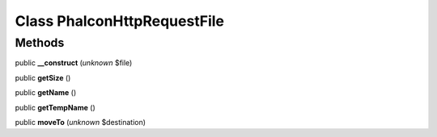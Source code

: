 Class **Phalcon\Http\Request\File**
===================================

Methods
---------

public **__construct** (*unknown* $file)

public **getSize** ()

public **getName** ()

public **getTempName** ()

public **moveTo** (*unknown* $destination)

